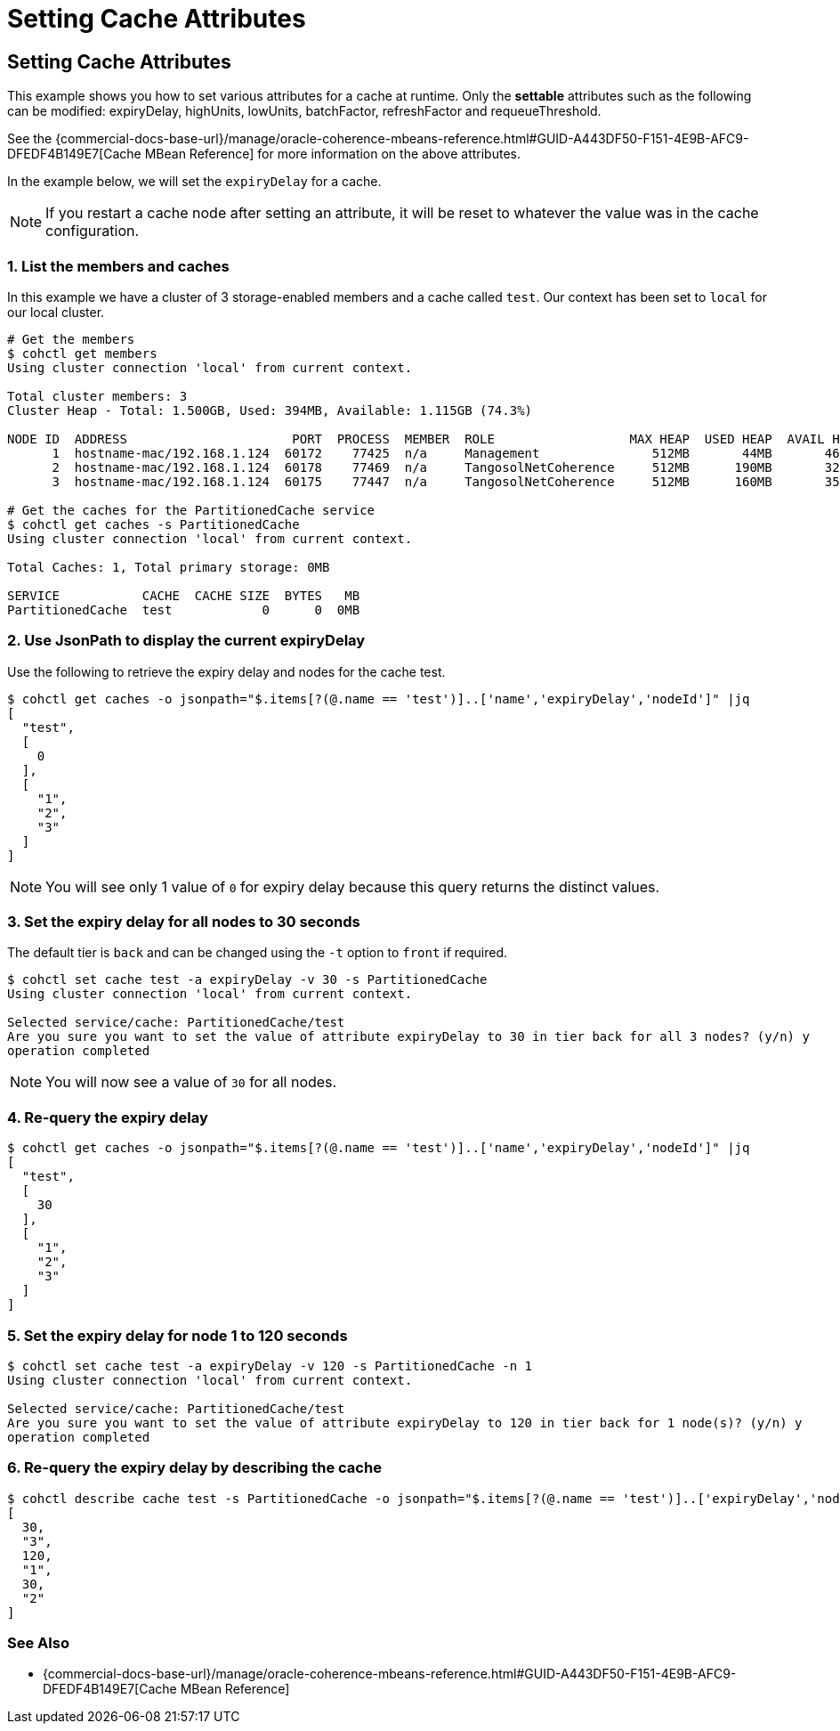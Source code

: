 ///////////////////////////////////////////////////////////////////////////////

    Copyright (c) 2021, 2022 Oracle and/or its affiliates.
    Licensed under the Universal Permissive License v 1.0 as shown at
    https://oss.oracle.com/licenses/upl.

///////////////////////////////////////////////////////////////////////////////

= Setting Cache Attributes

== Setting Cache Attributes

This example shows you how to set various attributes for a cache at runtime.  Only the *settable* attributes
such as the following can be modified: expiryDelay, highUnits, lowUnits, batchFactor, refreshFactor and requeueThreshold.

See the {commercial-docs-base-url}/manage/oracle-coherence-mbeans-reference.html#GUID-A443DF50-F151-4E9B-AFC9-DFEDF4B149E7[Cache MBean Reference]
for more information on the above attributes.

In the example below, we will set the `expiryDelay` for a cache.

NOTE: If you restart a cache node after setting an attribute, it will be reset to whatever the value was in
the cache configuration.

=== 1. List the members and caches

In this example we have a cluster of 3 storage-enabled members and a cache called `test`. Our context has been set to
`local` for our local cluster.

[source,bash]
----
# Get the members
$ cohctl get members
Using cluster connection 'local' from current context.

Total cluster members: 3
Cluster Heap - Total: 1.500GB, Used: 394MB, Available: 1.115GB (74.3%)

NODE ID  ADDRESS                      PORT  PROCESS  MEMBER  ROLE                  MAX HEAP  USED HEAP  AVAIL HEAP
      1  hostname-mac/192.168.1.124  60172    77425  n/a     Management               512MB       44MB       468MB
      2  hostname-mac/192.168.1.124  60178    77469  n/a     TangosolNetCoherence     512MB      190MB       322MB
      3  hostname-mac/192.168.1.124  60175    77447  n/a     TangosolNetCoherence     512MB      160MB       352MB

# Get the caches for the PartitionedCache service
$ cohctl get caches -s PartitionedCache
Using cluster connection 'local' from current context.

Total Caches: 1, Total primary storage: 0MB

SERVICE           CACHE  CACHE SIZE  BYTES   MB
PartitionedCache  test            0      0  0MB
----

=== 2. Use JsonPath to display the current expiryDelay

Use the following to retrieve the expiry delay and nodes for the cache test.

[source,bash]
----
$ cohctl get caches -o jsonpath="$.items[?(@.name == 'test')]..['name','expiryDelay','nodeId']" |jq
[
  "test",
  [
    0
  ],
  [
    "1",
    "2",
    "3"
  ]
]
----

NOTE: You will see only 1 value of `0` for expiry delay because this query returns the distinct values.

=== 3. Set the expiry delay for all nodes to 30 seconds

The default tier is `back` and can be changed using the `-t` option to `front` if required.

[source,bash]
----
$ cohctl set cache test -a expiryDelay -v 30 -s PartitionedCache
Using cluster connection 'local' from current context.

Selected service/cache: PartitionedCache/test
Are you sure you want to set the value of attribute expiryDelay to 30 in tier back for all 3 nodes? (y/n) y
operation completed
----

NOTE: You will now see a value of `30` for all nodes.

=== 4. Re-query the expiry delay

[source,bash]
----
$ cohctl get caches -o jsonpath="$.items[?(@.name == 'test')]..['name','expiryDelay','nodeId']" |jq
[
  "test",
  [
    30
  ],
  [
    "1",
    "2",
    "3"
  ]
]
----

=== 5. Set the expiry delay for node 1 to 120 seconds

[source,bash]
----
$ cohctl set cache test -a expiryDelay -v 120 -s PartitionedCache -n 1
Using cluster connection 'local' from current context.

Selected service/cache: PartitionedCache/test
Are you sure you want to set the value of attribute expiryDelay to 120 in tier back for 1 node(s)? (y/n) y
operation completed
----

=== 6. Re-query the expiry delay by describing the cache

[source,bash]
----
$ cohctl describe cache test -s PartitionedCache -o jsonpath="$.items[?(@.name == 'test')]..['expiryDelay','nodeId']" |jq
[
  30,
  "3",
  120,
  "1",
  30,
  "2"
]
----

=== See Also

* {commercial-docs-base-url}/manage/oracle-coherence-mbeans-reference.html#GUID-A443DF50-F151-4E9B-AFC9-DFEDF4B149E7[Cache MBean Reference]